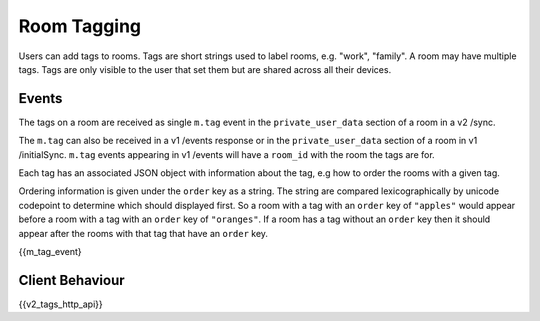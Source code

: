 Room Tagging
============

.. _module:tagging:

Users can add tags to rooms. Tags are short strings used to label rooms, e.g.
"work", "family". A room may have multiple tags. Tags are only visible to the
user that set them but are shared across all their devices.

Events
------

The tags on a room are received as single ``m.tag`` event in the
``private_user_data`` section of a room in a v2 /sync.

The ``m.tag`` can also be received in a v1 /events response or in the
``private_user_data`` section of a room in v1 /initialSync. ``m.tag``
events appearing in v1 /events will have a ``room_id`` with the room
the tags are for.

Each tag has an associated JSON object with information about the tag, e.g how
to order the rooms with a given tag.

Ordering information is given under the ``order`` key as a string. The string
are compared lexicographically by unicode codepoint to determine which should
displayed first. So a room with a tag with an ``order`` key of ``"apples"``
would appear before a room with a tag with an ``order`` key of ``"oranges"``.
If a room has a tag without an ``order`` key then it should appear after the
rooms with that tag that have an ``order`` key.


{{m_tag_event}

Client Behaviour
----------------

{{v2_tags_http_api}}
